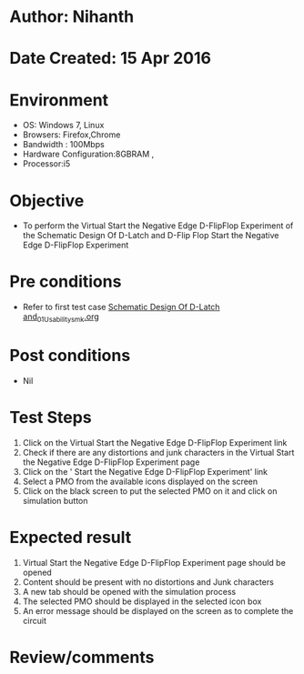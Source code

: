 * Author: Nihanth
* Date Created: 15 Apr 2016
* Environment
  - OS: Windows 7, Linux
  - Browsers: Firefox,Chrome
  - Bandwidth : 100Mbps
  - Hardware Configuration:8GBRAM , 
  - Processor:i5

* Objective
  - To perform the Virtual     Start the Negative Edge D-FlipFlop Experiment of the Schematic Design Of D-Latch and D-Flip Flop     Start the Negative Edge D-FlipFlop Experiment

* Pre conditions
  - Refer to first test case [[https://github.com/Virtual-Labs/vlsi-iiith/blob/master/test-cases/integration_test-cases/Schematic Design Of D-Latch and/Schematic Design Of D-Latch and_01_Usability_smk.org][Schematic Design Of D-Latch and_01_Usability_smk.org]]

* Post conditions
  - Nil
* Test Steps
  1. Click on the Virtual     Start the Negative Edge D-FlipFlop Experiment link 
  2. Check if there are any distortions and junk characters in the Virtual     Start the Negative Edge D-FlipFlop Experiment page
  3. Click on the '    Start the Negative Edge D-FlipFlop Experiment' link
  4. Select a PMO from the available icons displayed on the screen
  5. Click on the black screen to put the selected PMO on it and click on simulation button

* Expected result
  1. Virtual     Start the Negative Edge D-FlipFlop Experiment page should be opened
  2. Content should be present with no distortions and Junk characters
  3. A new tab should be opened with the simulation process
  4. The selected PMO should be displayed in the selected icon box
  5. An error message should be displayed on the screen as to complete the circuit

* Review/comments


